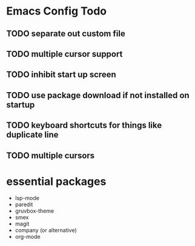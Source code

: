 * Emacs Config Todo

** TODO separate out custom file
** TODO multiple cursor support
** TODO inhibit start up screen
** TODO use package download if not installed on startup
** TODO keyboard shortcuts for things like duplicate line
** TODO multiple cursors

* essential packages
- lsp-mode
- paredit
- gruvbox-theme
- smex
- magit
- company (or alternative)
- org-mode
